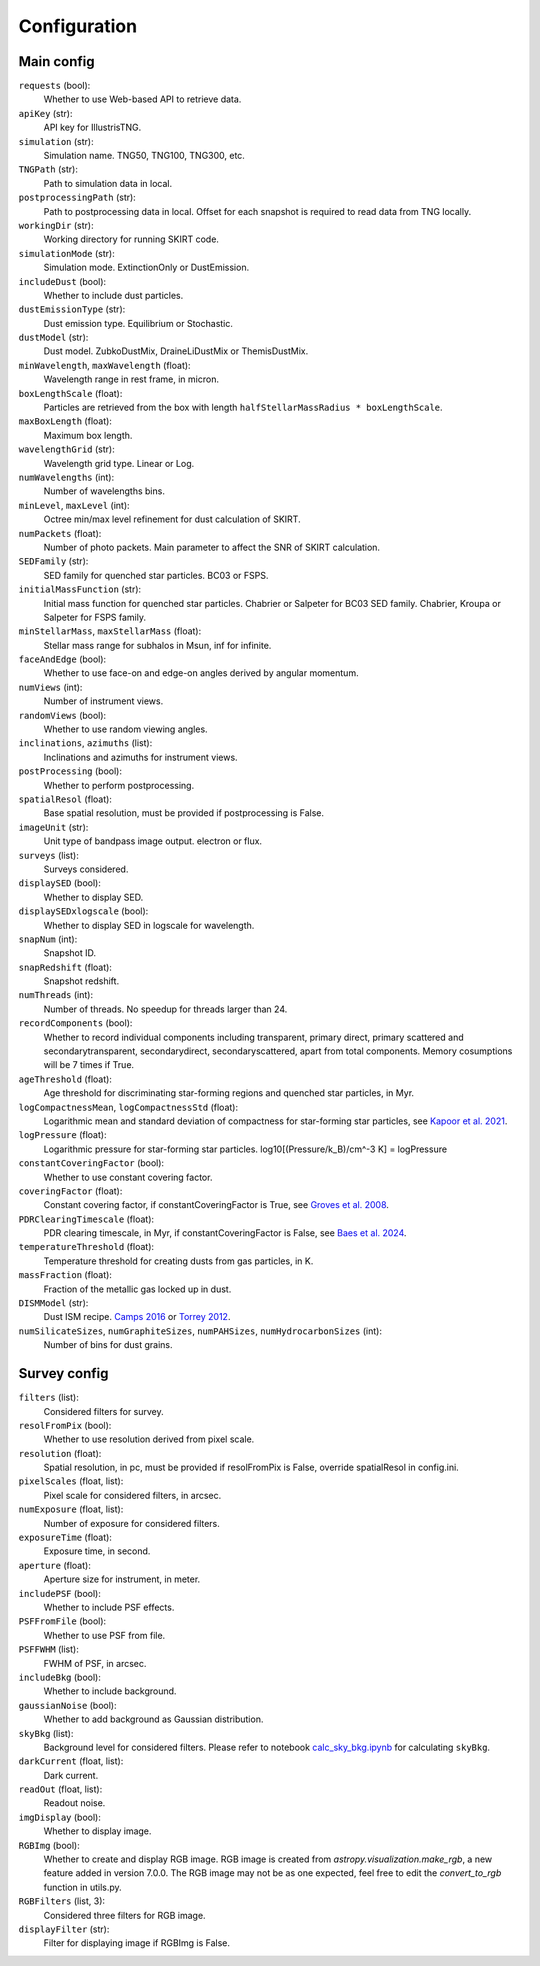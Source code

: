 Configuration
===================

Main config
------------------

``requests`` (bool):
    Whether to use Web-based API to retrieve data.

``apiKey`` (str):
    API key for IllustrisTNG.

``simulation`` (str):
    Simulation name. TNG50, TNG100, TNG300, etc.

``TNGPath`` (str):
    Path to simulation data in local. 

``postprocessingPath`` (str):
    Path to postprocessing data in local. Offset for each snapshot is required to read data from TNG locally.

``workingDir`` (str):
    Working directory for running SKIRT code. 

``simulationMode`` (str):
    Simulation mode. ExtinctionOnly or DustEmission.

``includeDust`` (bool):
    Whether to include dust particles.

``dustEmissionType`` (str):
    Dust emission type. Equilibrium or Stochastic.

``dustModel`` (str):
    Dust model. ZubkoDustMix, DraineLiDustMix or ThemisDustMix.

``minWavelength``, ``maxWavelength`` (float):
    Wavelength range in rest frame, in micron.

``boxLengthScale`` (float):
    Particles are retrieved from the box with length ``halfStellarMassRadius * boxLengthScale``.

``maxBoxLength`` (float):
    Maximum box length.

``wavelengthGrid`` (str):
    Wavelength grid type. Linear or Log.

``numWavelengths`` (int):
    Number of wavelengths bins.

``minLevel``, ``maxLevel`` (int):
    Octree min/max level refinement for dust calculation of SKIRT.

``numPackets`` (float):
    Number of photo packets. Main parameter to affect the SNR of SKIRT calculation.

``SEDFamily`` (str):
    SED family for quenched star particles. BC03 or FSPS.

``initialMassFunction`` (str):
    Initial mass function for quenched star particles. Chabrier or Salpeter for BC03 SED family. Chabrier, Kroupa or Salpeter for FSPS family.

``minStellarMass``, ``maxStellarMass`` (float):
    Stellar mass range for subhalos in Msun, inf for infinite.

``faceAndEdge`` (bool):
    Whether to use face-on and edge-on angles derived by angular momentum.

``numViews`` (int):
    Number of instrument views.

``randomViews`` (bool):
    Whether to use random viewing angles.

``inclinations``, ``azimuths`` (list):
    Inclinations and azimuths for instrument views.

``postProcessing`` (bool):
    Whether to perform postprocessing.

``spatialResol`` (float):
    Base spatial resolution, must be provided if postprocessing is False.

``imageUnit`` (str):
    Unit type of bandpass image output. electron or flux.

``surveys`` (list):
    Surveys considered.

``displaySED`` (bool):
    Whether to display SED.

``displaySEDxlogscale`` (bool):
    Whether to display SED in logscale for wavelength.

``snapNum`` (int):
    Snapshot ID.

``snapRedshift`` (float):
    Snapshot redshift.

``numThreads`` (int):
    Number of threads. No speedup for threads larger than 24.

``recordComponents`` (bool):
    Whether to record individual components including transparent, primary direct, primary scattered
    and secondarytransparent, secondarydirect, secondaryscattered, apart from total components.
    Memory cosumptions will be 7 times if True.

``ageThreshold`` (float):
    Age threshold for discriminating star-forming regions and quenched star particles, in Myr.

``logCompactnessMean``, ``logCompactnessStd`` (float):
    Logarithmic mean and standard deviation of compactness for star-forming star particles, see `Kapoor et al. 2021 <https://academic.oup.com/mnras/article/506/4/5703/6324023>`_.

``logPressure`` (float):
    Logarithmic pressure for star-forming star particles. log10[(Pressure/k_B)/cm^-3 K] = logPressure

``constantCoveringFactor`` (bool):
    Whether to use constant covering factor.

``coveringFactor`` (float):
    Constant covering factor, if constantCoveringFactor is True, see `Groves et al. 2008 <https://iopscience.iop.org/article/10.1086/528711>`_.

``PDRClearingTimescale`` (float):
    PDR clearing timescale, in Myr, if constantCoveringFactor is False, see `Baes et al. 2024 <https://www.aanda.org/articles/aa/full_html/2024/03/aa48418-23/aa48418-23.html>`_.

``temperatureThreshold`` (float):
    Temperature threshold for creating dusts from gas particles, in K.

``massFraction`` (float):
    Fraction of the metallic gas locked up in dust.

``DISMModel`` (str):
    Dust ISM recipe. `Camps 2016 <https://academic.oup.com/mnras/article/462/1/1057/2589990>`_ or `Torrey 2012 <https://academic.oup.com/mnras/article/427/3/2224/1099996>`_.

``numSilicateSizes``, ``numGraphiteSizes``, ``numPAHSizes``, ``numHydrocarbonSizes`` (int):
    Number of bins for dust grains.


Survey config
------------------

``filters`` (list):
    Considered filters for survey.

``resolFromPix`` (bool):
    Whether to use resolution derived from pixel scale.

``resolution`` (float):
    Spatial resolution, in pc, must be provided if resolFromPix is False, override spatialResol in config.ini.

``pixelScales`` (float, list):
    Pixel scale for considered filters, in arcsec.

``numExposure`` (float, list):
    Number of exposure for considered filters.

``exposureTime`` (float):
    Exposure time, in second.

``aperture`` (float):
    Aperture size for instrument, in meter.

``includePSF`` (bool):
    Whether to include PSF effects.

``PSFFromFile`` (bool):
    Whether to use PSF from file.

``PSFFWHM`` (list):
    FWHM of PSF, in arcsec.

``includeBkg`` (bool):
    Whether to include background.

``gaussianNoise`` (bool):
    Whether to add background as Gaussian distribution.

``skyBkg`` (list):
    Background level for considered filters. Please refer to notebook `calc_sky_bkg.ipynb <https://github.com/xczhou-astro/galaxyGenius/blob/main/Notebooks/calc_sky_bkg.ipynb>`_ for calculating ``skyBkg``.

``darkCurrent`` (float, list):
    Dark current.

``readOut`` (float, list):
    Readout noise.

``imgDisplay`` (bool):
    Whether to display image.

``RGBImg`` (bool):
    Whether to create and display RGB image. 
    RGB image is created from `astropy.visualization.make_rgb`, a new feature added in version 7.0.0.
    The RGB image may not be as one expected, feel free to edit the `convert_to_rgb` function in utils.py.

``RGBFilters`` (list, 3):
    Considered three filters for RGB image.

``displayFilter`` (str):
    Filter for displaying image if RGBImg is False.


